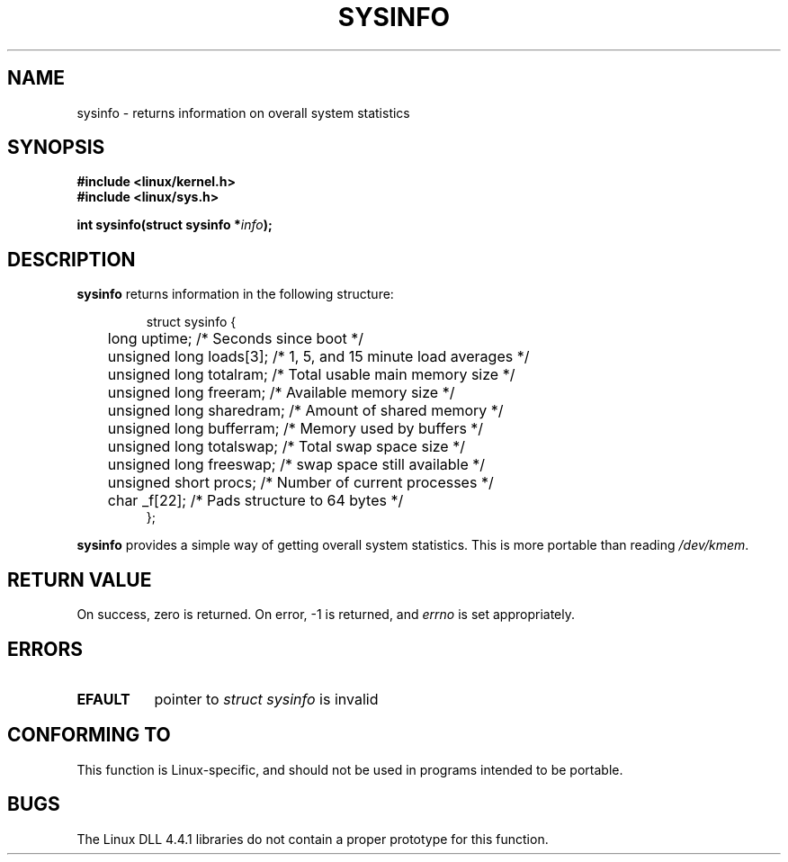 .\" -*- nroff -*-
.\"
.\" (C)opyright 1993 by Dan Miner (dminer@nyx.cs.du.edu)
.\"
.\"  Permission is granted to freely distribute or modify this file
.\"  for the purpose of improving Linux or its documentation efforts.
.\"  If you modify this file, please put a date stamp and HOW you
.\"  changed this file.  Thanks.   -DM
.\"
.\" Modified Sat Jul 24 12:35:12 1993 by Rik Faith <faith@cs.unc.edu>
.\" Modified Tue Oct 22 22:29:51 1996 by Eric S. Raymond <esr@thyrsus.com>
.\"
.TH SYSINFO 2 "24 July 1993" "Linux 0.99.10" "Linux Programmer's Manual"
.SH NAME
sysinfo \- returns information on overall system statistics
.SH SYNOPSIS
.B #include <linux/kernel.h>
.br
.B #include <linux/sys.h>
.sp
.BI "int sysinfo(struct sysinfo *" info );
.SH DESCRIPTION
.B sysinfo
returns information in the following structure:

.RS
.nf
struct sysinfo {
	long uptime;              /* Seconds since boot */
	unsigned long loads[3];   /* 1, 5, and 15 minute load averages */
	unsigned long totalram;   /* Total usable main memory size */
	unsigned long freeram;    /* Available memory size */
	unsigned long sharedram;  /* Amount of shared memory */
	unsigned long bufferram;  /* Memory used by buffers */
	unsigned long totalswap;  /* Total swap space size */
	unsigned long freeswap;   /* swap space still available */
	unsigned short procs;     /* Number of current processes */
	char _f[22];              /* Pads structure to 64 bytes */
};
.fi
.RE

.B sysinfo
provides a simple way of getting overall system statistics.  This is more
portable than reading \fI/dev/kmem\fP.
.SH "RETURN VALUE"
On success, zero is returned.  On error, \-1 is returned, and
.I errno
is set appropriately.
.SH ERRORS
.TP 0.8i
.B EFAULT
pointer to \fIstruct\ sysinfo\fP is invalid
.SH "CONFORMING TO"
This function is Linux-specific, and should not be used in programs
intended to be portable.
.SH BUGS
The Linux DLL 4.4.1 libraries do not contain a proper prototype for this
function.
